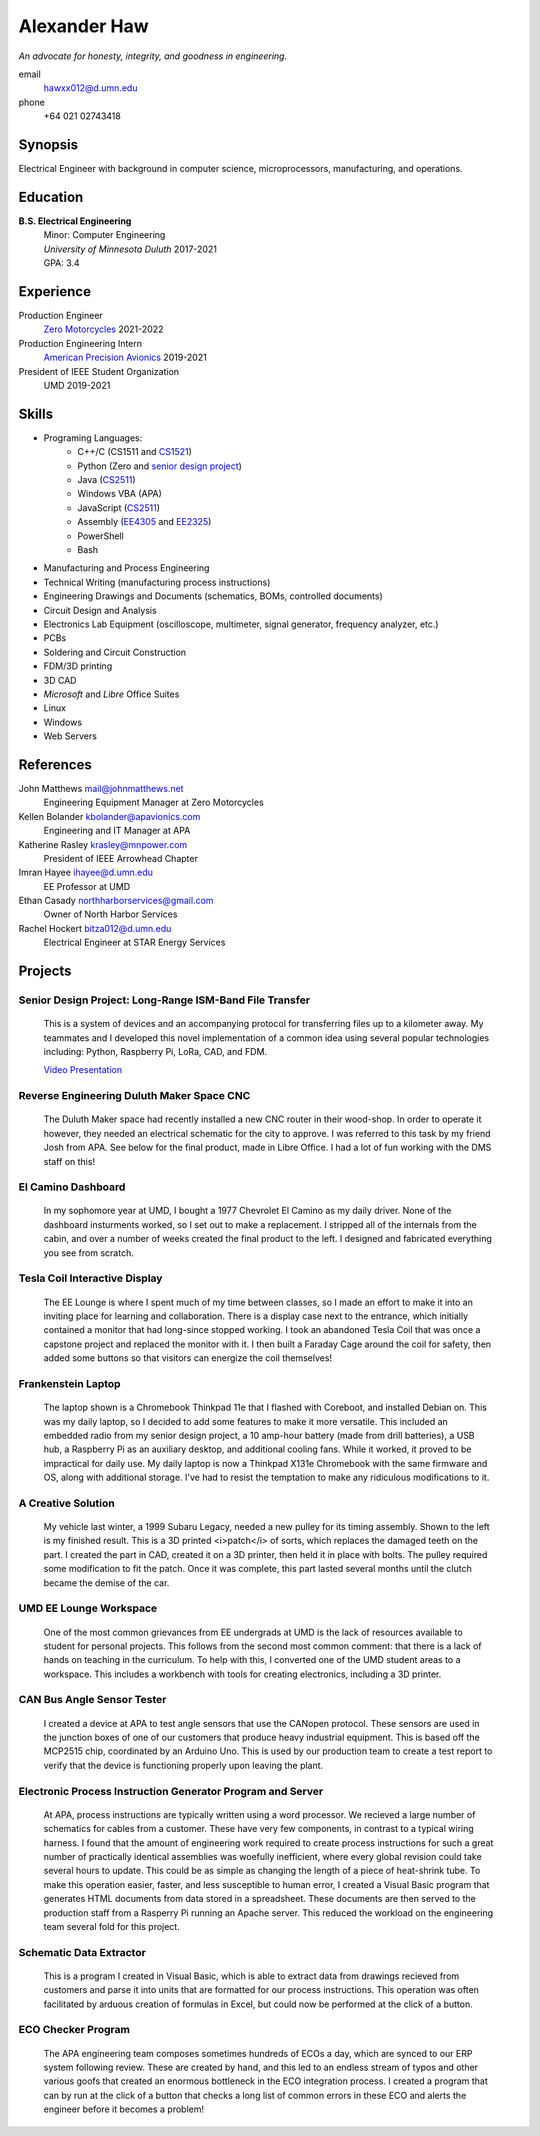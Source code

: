 Alexander Haw
=============

*An advocate for honesty, integrity, and goodness in engineering.*

email
	hawxx012@d.umn.edu
phone
	+64 021 02743418

.. GitHub
.. 	`alexander-haw <https://github.com/alexander-haw>`_
.. Seek
.. 	`Alexander Haw <https://www.seek.co.nz/profile/alexander-haw-a2Mavu3g1m>`_

Synopsis
--------
Electrical Engineer with background in computer science, microprocessors, manufacturing, and operations.

Education
---------

**B.S. Electrical Engineering**
	| Minor: Computer Engineering
	| *University of Minnesota Duluth* 2017-2021
	| GPA: 3.4

Experience
----------

Production Engineer
    `Zero Motorcycles <https://www.zeromotorcycles.com/>`_ 2021-2022
Production Engineering Intern
    `American Precision Avionics <https://www.apavionics.com/>`_ 2019-2021
President of IEEE Student Organization
    UMD 2019-2021

Skills
------

* Programing Languages:
    * C++/C (CS1511 and `CS1521 <https://github.com/alexander-haw/alexander-haw.github.io/blob/main/_static/pdf/cs1521.pdf>`_)
    * Python (Zero and `senior design project <#projects>`_)
    * Java (`CS2511 <https://www.d.umn.edu/~tcolburn/cs2511/syllabus.xhtml>`_)
    * Windows VBA (APA)
    * JavaScript (`CS2511 <https://www.d.umn.edu/~tcolburn/cs2511/syllabus.xhtml>`_)
    * Assembly (`EE4305 <https://github.com/alexander-haw/alexander-haw.github.io/blob/main/_static/pdf/ee4305.pdf>`_ and `EE2325 <https://github.com/alexander-haw/alexander-haw.github.io/blob/main/_static/pdf/ee2325.pdf>`_)
    * PowerShell
    * Bash
* Manufacturing and Process Engineering
* Technical Writing (manufacturing process instructions)
* Engineering Drawings and Documents (schematics, BOMs, controlled documents)
* Circuit Design and Analysis
* Electronics Lab Equipment (oscilloscope, multimeter, signal generator, frequency analyzer, etc.)
* PCBs
* Soldering and Circuit Construction
* FDM/3D printing
* 3D CAD
* *Microsoft* and *Libre* Office Suites
* Linux
* Windows
* Web Servers

References
----------

John Matthews mail@johnmatthews.net
	Engineering Equipment Manager at Zero Motorcycles

Kellen Bolander kbolander@apavionics.com
	Engineering and IT Manager at APA

Katherine Rasley krasley@mnpower.com
	President of IEEE Arrowhead Chapter

Imran Hayee ihayee@d.umn.edu
	EE Professor at UMD

Ethan Casady northharborservices@gmail.com
	Owner of North Harbor Services

Rachel Hockert bitza012@d.umn.edu
	Electrical Engineer at STAR Energy Services

Projects
--------

Senior Design Project: Long-Range ISM-Band File Transfer
########################################################

	This is a system of devices and an accompanying protocol for transferring files up to a kilometer away. My teammates and I developed this novel implementation of a common idea using several popular technologies including: Python, Raspberry Pi, LoRa, CAD, and FDM.
	
	`Video Presentation <https://youtu.be/p_xYzZlvcl0>`_

	.. thumbnail:: _images/senior_d.jpg
		:width: 200px

Reverse Engineering Duluth Maker Space CNC
##########################################

	The Duluth Maker space had recently installed a new CNC router in their wood-shop. In order to operate it however, they needed an electrical schematic for the city to approve. I was referred to this task by my friend Josh from APA.
	See below for the final product, made in Libre Office. I had a lot of fun working with the DMS staff on this!

	.. thumbnail:: _images/dms_masso.png
		:width: 200px

El Camino Dashboard
###################

	In my sophomore year at UMD, I bought a 1977 Chevrolet El Camino as my daily driver. None of the dashboard insturments worked, so I set out to make a replacement. I stripped all of the internals from the cabin, and over a number of weeks created the final product to the left. I designed and fabricated everything you see from scratch.

	.. thumbnail:: _images/camino_before.jpg
		:width: 200px
	.. thumbnail:: _images/camino_wiring.jpg
		:width: 200px
	.. thumbnail:: _images/camino_final.jpg
		:width: 200px

Tesla Coil Interactive Display
##############################

	The EE Lounge is where I spent much of my time between classes, so I made an effort to make it into an inviting place for learning and collaboration. There is a display case next to the entrance, which initially contained a monitor that had long-since stopped working. I took an abandoned Tesla Coil that was once a capstone project and replaced the monitor with it. I then built a Faraday Cage around the coil for safety, then added some buttons so that visitors can energize the coil themselves!

	.. thumbnail:: _images/tesla_cage.jpg
		:width: 200px
	.. thumbnail:: _images/tesla_display.jpg
		:width: 200px

Frankenstein Laptop
###################

	The laptop shown is a Chromebook Thinkpad 11e that I flashed with Coreboot, and installed Debian on. This was my daily laptop, so I decided to add some features to make it more versatile. This included an embedded radio from my senior design project, a 10 amp-hour battery (made from drill batteries), a USB hub, a Raspberry Pi as an auxiliary desktop, and additional cooling fans. While it worked, it proved to be impractical for daily use.
	My daily laptop is now a Thinkpad X131e Chromebook with the same firmware and OS, along with additional storage. I've had to resist the temptation to make any ridiculous modifications to it.

	.. thumbnail:: _images/dinkpad_side.jpg
		:width: 200px
	.. thumbnail:: _images/dinkpad_final.jpg
		:width: 200px

A Creative Solution
###################

	My vehicle last winter, a 1999 Subaru Legacy, needed a new pulley for its timing assembly. Shown to the left is my finished result. This is a 3D printed <i>patch</i> of sorts, which replaces the damaged teeth on the part. I created the part in CAD, created it on a 3D printer, then held it in place with bolts. The pulley required some modification to fit the patch. Once it was complete, this part lasted several months until the clutch became the demise of the car.

	.. thumbnail:: _images/sprocket_printing.jpg
		:width: 200px
	.. thumbnail:: _images/sprocket_insitu.jpg
		:width: 200px

UMD EE Lounge Workspace
#######################

	One of the most common grievances from EE undergrads at UMD is the lack of resources available to student for personal projects. This follows from the second most common comment: that there is a lack of hands on teaching in the curriculum.
	To help with this, I converted one of the UMD student areas to a workspace. This includes a workbench with tools for creating electronics, including a 3D printer. 

CAN Bus Angle Sensor Tester
###########################

	I created a device at APA to test angle sensors that use the CANopen protocol. These sensors are used in the junction boxes of one of our customers that produce heavy industrial equipment.
	This is based off the MCP2515 chip, coordinated by an Arduino Uno. This is used by our production team to create a test report to verify that the device is functioning properly upon leaving the plant.

Electronic Process Instruction Generator Program and Server
###########################################################

	At APA, process instructions are typically written using a word processor. We recieved a large number of schematics for cables from a customer. These have very few components, in contrast to a typical wiring harness. I found that the amount of engineering work required to create process instructions for such a great number of practically identical assemblies was woefully inefficient, where every global revision could take several hours to update. This could be as simple as changing the length of a piece of heat-shrink tube.
	To make this operation easier, faster, and less susceptible to human error, I created a Visual Basic program that generates HTML documents from data stored in a spreadsheet. These documents are then served to the production staff from a Rasperry Pi running an Apache server. This reduced the workload on the engineering team several fold for this project.

Schematic Data Extractor
########################

	This is a program I created in Visual Basic, which is able to extract data from drawings recieved from customers and parse it into units that are formatted for our process instructions. This operation was often facilitated by arduous creation of formulas in Excel, but could now be performed at the click of a button.

ECO Checker Program
###################

	The APA engineering team composes sometimes hundreds of ECOs a day, which are synced to our ERP system following review. These are created by hand, and this led to an endless stream of typos and other various goofs that created an enormous bottleneck in the ECO integration process.
	I created a program that can by run at the click of a button that checks a long list of common errors in these ECO and alerts the engineer before it becomes a problem!
